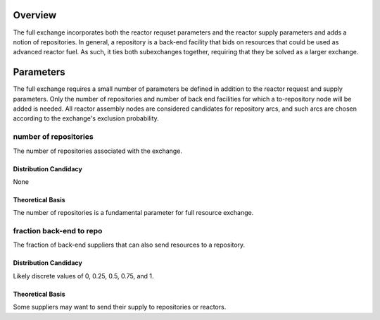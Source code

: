 Overview
========

The full exchange incorporates both the reactor requset parameters and the
reactor supply parameters and adds a notion of repositories. In general, a
repository is a back-end facility that bids on resources that could be used as
advanced reactor fuel. As such, it ties both subexchanges together, requiring
that they be solved as a larger exchange.

Parameters
==========

The full exchange requires a small number of parameters be defined in addition
to the reactor request and supply parameters. Only the number of repositories
and number of back end facilities for which a to-repository node will be added
is needed. All reactor assembly nodes are considered candidates for repository
arcs, and such arcs are chosen according to the exchange's exclusion
probability.

number of repositories
----------------------

The number of repositories associated with the exchange.

Distribution Candidacy
~~~~~~~~~~~~~~~~~~~~~~

None

Theoretical Basis
~~~~~~~~~~~~~~~~~

The number of repositories is a fundamental parameter for full resource exchange.

fraction back-end to repo
--------------------------

The fraction of back-end suppliers that can also send resources to a repository.

Distribution Candidacy
~~~~~~~~~~~~~~~~~~~~~~

Likely discrete values of 0, 0.25, 0.5, 0.75, and 1.

Theoretical Basis
~~~~~~~~~~~~~~~~~

Some suppliers may want to send their supply to repositories or reactors.

